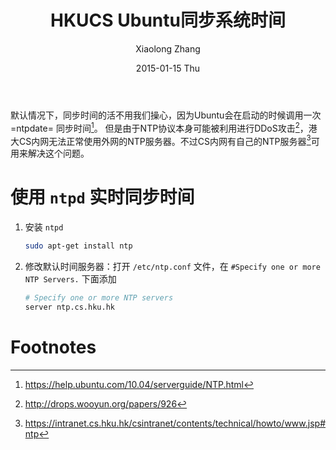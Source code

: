 #+TITLE:       HKUCS Ubuntu同步系统时间
#+AUTHOR:      Xiaolong Zhang
#+EMAIL:       xlzhang@cs.hku.hk
#+DATE:        2015-01-15 Thu
#+URI:         /blog/%y/%m/%d/HKUCS Ubuntu同步系统时间
#+KEYWORDS:    HKUCS,Ubuntu
#+TAGS:        HKUCS,Ubuntu
#+LANGUAGE:    en
#+OPTIONS:     H:3 num:nil toc:nil \n:nil ::t |:t ^:nil -:nil f:t *:t <:t
#+DESCRIPTION: Describe how to sync internet time in Ubuntu in HKUCS

默认情况下，同步时间的活不用我们操心，因为Ubuntu会在启动的时候调用一次=ntpdate= 同步时间[fn:3]。 但是由于NTP协议本身可能被利用进行DDoS攻击[fn:1]，港大CS内网无法正常使用外网的NTP服务器。不过CS内网有自己的NTP服务器[fn:2]可用来解决这个问题。

* 使用 =ntpd= 实时同步时间
1. 安装 =ntpd=
   #+begin_src sh
     sudo apt-get install ntp
   #+end_src
2. 修改默认时间服务器：打开 =/etc/ntp.conf= 文件，在 =#Specify one or more NTP Servers.= 下面添加
   #+begin_src sh
     # Specify one or more NTP servers
     server ntp.cs.hku.hk
   #+end_src
   
* Footnotes

[fn:1] http://drops.wooyun.org/papers/926

[fn:2] https://intranet.cs.hku.hk/csintranet/contents/technical/howto/www.jsp#ntp

[fn:3] https://help.ubuntu.com/10.04/serverguide/NTP.html

